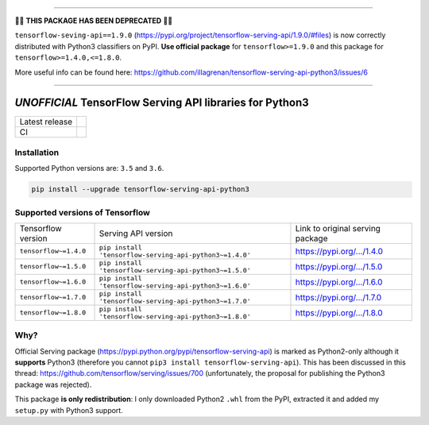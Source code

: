 ------------

🚧🚨 **THIS PACKAGE HAS BEEN DEPRECATED** 🚨🚧

``tensorflow-seving-api==1.9.0`` (https://pypi.org/project/tensorflow-serving-api/1.9.0/#files) is now correctly distributed with Python3 classifiers on PyPI. **Use official package** for ``tensorflow>=1.9.0`` and this package for ``tensorflow>=1.4.0,<=1.8.0``.

More useful info can be found here: https://github.com/illagrenan/tensorflow-serving-api-python3/issues/6

------------

=========================================================
*UNOFFICIAL* TensorFlow Serving API libraries for Python3
=========================================================



+----------------+-----------------------------------------------------------------------------------------------------------------------------------+
| Latest release | .. image:: https://img.shields.io/pypi/v/tensorflow-serving-api-python3.svg?style=flat-square                                     |
|                |    :target: https://pypi.python.org/pypi/tensorflow-serving-api-python3                                                           |
|                |    :alt: PyPi                                                                                                                     |
|                |                                                                                                                                   |
|                | .. image:: https://img.shields.io/pypi/implementation/tensorflow-serving-api-python3.svg?style=flat-square                        |
|                |    :target: https://pypi.python.org/pypi/tensorflow-serving-api-python3/                                                          |
|                |    :alt: Supported Python implementations                                                                                         |
|                |                                                                                                                                   |
|                | .. image:: https://img.shields.io/pypi/pyversions/tensorflow-serving-api-python3.svg?style=flat-square                            |
|                |    :target: https://pypi.python.org/pypi/tensorflow-serving-api-python3/                                                          |
|                |    :alt: Supported Python versions                                                                                                |
+----------------+-----------------------------------------------------------------------------------------------------------------------------------+
| CI             | .. image:: https://img.shields.io/travis/illagrenan/tensorflow-serving-api-python3.svg?logo=travis&style=flat-square              |
|                |    :target: https://travis-ci.org/illagrenan/tensorflow-serving-api-python3                                                       |
|                |    :alt: TravisCI                                                                                                                 |
+----------------+-----------------------------------------------------------------------------------------------------------------------------------+

Installation
------------

Supported Python versions are: ``3.5`` and ``3.6``.

.. code:: shell

    pip install --upgrade tensorflow-serving-api-python3


Supported versions of Tensorflow
--------------------------------

+-----------------------+---------------------------------------------------------+----------------------------------------------------------------------------------------+
| Tensorflow version    | Serving API version                                     | Link to original serving package                                                       |
+-----------------------+---------------------------------------------------------+----------------------------------------------------------------------------------------+
| ``tensorflow~=1.4.0`` | ``pip install 'tensorflow-serving-api-python3~=1.4.0'`` | `https://pypi.org/.../1.4.0 <https://pypi.org/project/tensorflow-serving-api/1.4.0/>`_ |
+-----------------------+---------------------------------------------------------+----------------------------------------------------------------------------------------+
| ``tensorflow~=1.5.0`` | ``pip install 'tensorflow-serving-api-python3~=1.5.0'`` | `https://pypi.org/.../1.5.0 <https://pypi.org/project/tensorflow-serving-api/1.5.0/>`_ |
+-----------------------+---------------------------------------------------------+----------------------------------------------------------------------------------------+
| ``tensorflow~=1.6.0`` | ``pip install 'tensorflow-serving-api-python3~=1.6.0'`` | `https://pypi.org/.../1.6.0 <https://pypi.org/project/tensorflow-serving-api/1.6.0/>`_ |
+-----------------------+---------------------------------------------------------+----------------------------------------------------------------------------------------+
| ``tensorflow~=1.7.0`` | ``pip install 'tensorflow-serving-api-python3~=1.7.0'`` | `https://pypi.org/.../1.7.0 <https://pypi.org/project/tensorflow-serving-api/1.7.0/>`_ |
+-----------------------+---------------------------------------------------------+----------------------------------------------------------------------------------------+
| ``tensorflow~=1.8.0`` | ``pip install 'tensorflow-serving-api-python3~=1.8.0'`` | `https://pypi.org/.../1.8.0 <https://pypi.org/project/tensorflow-serving-api/1.8.0/>`_ |
+-----------------------+---------------------------------------------------------+----------------------------------------------------------------------------------------+

Why?
----

Official Serving package (https://pypi.python.org/pypi/tensorflow-serving-api) is marked as Python2-only although it **supports** Python3 (therefore you cannot ``pip3 install tensorflow-serving-api``). This has been discussed in this thread: https://github.com/tensorflow/serving/issues/700 (unfortunately, the proposal for publishing the Python3 package was rejected).

This package **is only redistribution**: I only downloaded Python2 ``.whl`` from the PyPI, extracted it and added my ``setup.py`` with Python3 support.
